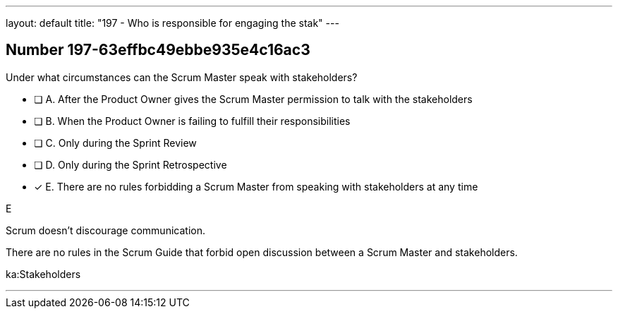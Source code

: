 ---
layout: default 
title: "197 - Who is responsible for engaging the stak"
---


[.question]
== Number 197-63effbc49ebbe935e4c16ac3

****

[.query]
Under what circumstances can the Scrum Master speak with stakeholders?

[.list]
* [ ] A. After the Product Owner gives the Scrum Master permission to talk with the stakeholders
* [ ] B. When the Product Owner is failing to fulfill their responsibilities
* [ ] C. Only during the Sprint Review
* [ ] D. Only during the Sprint Retrospective
* [*] E. There are no rules forbidding a Scrum Master from speaking with stakeholders at any time
****

[.answer]
E

[.explanation]
Scrum doesn't discourage communication.

There are no rules in the Scrum Guide that forbid open discussion between a Scrum Master and stakeholders. 

[.ka]
ka:Stakeholders

'''

